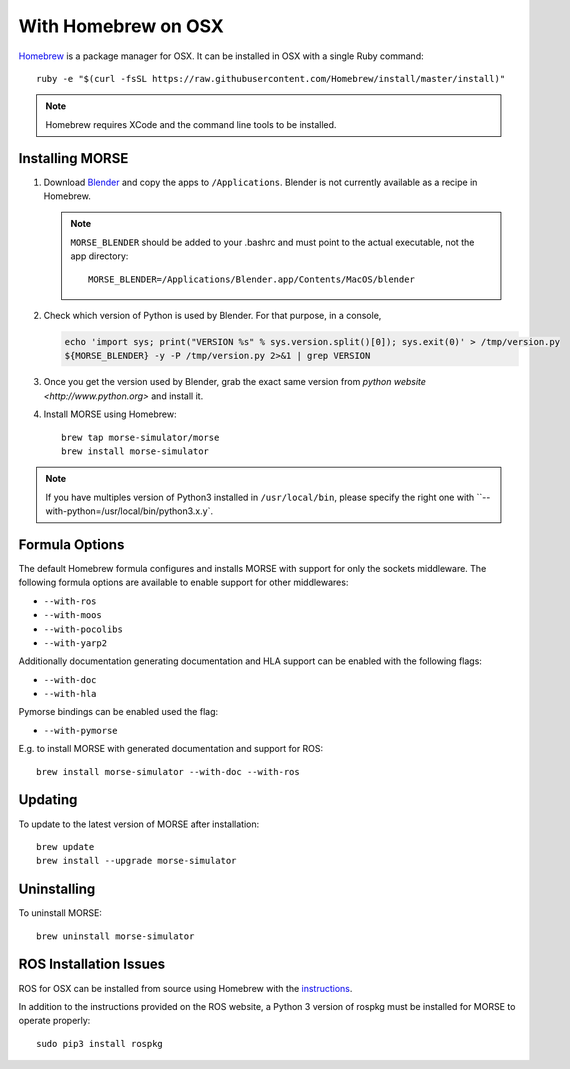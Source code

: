 With Homebrew on OSX
++++++++++++++++++++

`Homebrew <http://brew.sh>`_ is a package manager for OSX.
It can be installed in OSX with a single Ruby command::

    ruby -e "$(curl -fsSL https://raw.githubusercontent.com/Homebrew/install/master/install)"


.. note::

    Homebrew requires XCode and the command line tools to be installed.

Installing MORSE
----------------

#. Download `Blender <http://www.blender.org/download/get-blender/>`_ and
   copy the apps to ``/Applications``. Blender is not currently available
   as a recipe in Homebrew.

   .. note::
    ``MORSE_BLENDER`` should be added to your .bashrc and must point to the
    actual executable, not the app directory::

            MORSE_BLENDER=/Applications/Blender.app/Contents/MacOS/blender

#. Check which version of Python is used by Blender. For that purpose, in a
   console, 

   .. code-block:: sh

        echo 'import sys; print("VERSION %s" % sys.version.split()[0]); sys.exit(0)' > /tmp/version.py
        ${MORSE_BLENDER} -y -P /tmp/version.py 2>&1 | grep VERSION


#. Once you get the version used by Blender, grab the exact same version from 
   `python website <http://www.python.org>` and install it. 


#. Install MORSE using Homebrew::

    brew tap morse-simulator/morse
    brew install morse-simulator


.. note::

    If you have multiples version of Python3 installed in ``/usr/local/bin``,
    please specify the right one with ``--with-python=/usr/local/bin/python3.x.y`.


Formula Options
---------------

The default Homebrew formula configures and installs MORSE with support
for only the sockets middleware.  The following formula options are
available to enable support for other middlewares:

- ``--with-ros``
- ``--with-moos``
- ``--with-pocolibs``
- ``--with-yarp2``

Additionally documentation generating documentation and HLA support can
be enabled with the following flags:

- ``--with-doc``
- ``--with-hla``

Pymorse bindings can be enabled used the flag:

- ``--with-pymorse``

E.g. to install MORSE with generated documentation and support for ROS::

    brew install morse-simulator --with-doc --with-ros

Updating
--------

To update to the latest version of MORSE after installation::

    brew update
    brew install --upgrade morse-simulator

Uninstalling
------------

To uninstall MORSE::

    brew uninstall morse-simulator


ROS Installation Issues
-----------------------

ROS for OSX can be installed from source using Homebrew with the 
`instructions <http://www.ros.org/wiki/groovy/Installation/OSX/Homebrew/Source>`_.

In addition to the instructions provided on the ROS website, a Python 3
version of rospkg must be installed for MORSE to operate properly::

    sudo pip3 install rospkg

